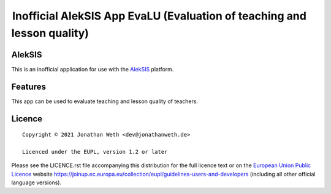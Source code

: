  Inofficial AlekSIS App EvaLU (Evaluation of teaching and lesson quality)
=========================================================================

AlekSIS
-------

This is an inofficial application for use with the `AlekSIS`_ platform.

Features
--------

This app can be used to evaluate teaching and lesson quality of teachers.

Licence
-------

::

  Copyright © 2021 Jonathan Weth <dev@jonathanweth.de>

  Licenced under the EUPL, version 1.2 or later

Please see the LICENCE.rst file accompanying this distribution for the
full licence text or on the `European Union Public Licence`_ website
https://joinup.ec.europa.eu/collection/eupl/guidelines-users-and-developers
(including all other official language versions).

.. _AlekSIS: https://edugit.org/AlekSIS/AlekSIS
.. _European Union Public Licence: https://eupl.eu/
